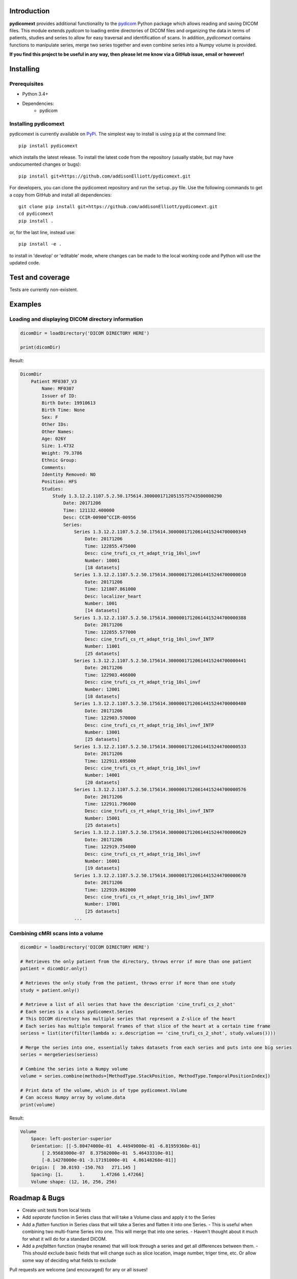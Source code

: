 Introduction
=================
**pydicomext** provides additional functionality to the `pydicom <https://pydicom.github.io/pydicom/dev>`_ Python package which allows reading and saving DICOM files. This module extends *pydicom* to loading entire directories of DICOM files and organizing the data in terms of patients, studies and series to allow for easy traversal and identification of scans. In addition, *pydicomext* contains functions to manipulate series, merge two series together and even combine series into a Numpy volume is provided.

**If you find this project to be useful in any way, then please let me know via a GitHub issue, email or however!**

Installing
=================
Prerequisites
-------------
* Python 3.4+
* Dependencies:
    * pydicom

Installing pydicomext
-------------------------
pydicomext is currently available on `PyPi <https://pypi.python.org/pypi/pydicomext/>`_. The simplest way to
install is using ``pip`` at the command line::

  pip install pydicomext

which installs the latest release. To install the latest code from the repository (usually stable, but may have
undocumented changes or bugs)::

  pip install git+https://github.com/addisonElliott/pydicomext.git


For developers, you can clone the pydicomext repository and run the ``setup.py`` file. Use the following commands to get
a copy from GitHub and install all dependencies::

  git clone pip install git+https://github.com/addisonElliott/pydicomext.git
  cd pydicomext
  pip install .

or, for the last line, instead use::

  pip install -e .

to install in 'develop' or 'editable' mode, where changes can be made to the local working code and Python will use
the updated code.

Test and coverage
=================

Tests are currently non-existent.

Examples
=================

Loading and displaying DICOM directory information
-------------

.. code-block:: python

    dicomDir = loadDirectory('DICOM DIRECTORY HERE')

    print(dicomDir)

Result:

.. code-block::

    DicomDir
        Patient MF0307_V3
            Name: MF0307
            Issuer of ID:
            Birth Date: 19910613
            Birth Time: None
            Sex: F
            Other IDs:
            Other Names:
            Age: 026Y
            Size: 1.4732
            Weight: 79.3786
            Ethnic Group:
            Comments:
            Identity Removed: NO
            Position: HFS
            Studies:
                Study 1.3.12.2.1107.5.2.50.175614.30000017120515575743500000290
                    Date: 20171206
                    Time: 121132.400000
                    Desc: CCIR-00900^CCIR-00956
                    Series:
                        Series 1.3.12.2.1107.5.2.50.175614.30000017120614415244700000349
                            Date: 20171206
                            Time: 122855.475000
                            Desc: cine_trufi_cs_rt_adapt_trig_10sl_invf
                            Number: 10001
                            [18 datasets]
                        Series 1.3.12.2.1107.5.2.50.175614.30000017120614415244700000010
                            Date: 20171206
                            Time: 121807.861000
                            Desc: localizer_heart
                            Number: 1001
                            [14 datasets]
                        Series 1.3.12.2.1107.5.2.50.175614.30000017120614415244700000388
                            Date: 20171206
                            Time: 122855.577000
                            Desc: cine_trufi_cs_rt_adapt_trig_10sl_invf_INTP
                            Number: 11001
                            [25 datasets]
                        Series 1.3.12.2.1107.5.2.50.175614.30000017120614415244700000441
                            Date: 20171206
                            Time: 122903.466000
                            Desc: cine_trufi_cs_rt_adapt_trig_10sl_invf
                            Number: 12001
                            [18 datasets]
                        Series 1.3.12.2.1107.5.2.50.175614.30000017120614415244700000480
                            Date: 20171206
                            Time: 122903.570000
                            Desc: cine_trufi_cs_rt_adapt_trig_10sl_invf_INTP
                            Number: 13001
                            [25 datasets]
                        Series 1.3.12.2.1107.5.2.50.175614.30000017120614415244700000533
                            Date: 20171206
                            Time: 122911.695000
                            Desc: cine_trufi_cs_rt_adapt_trig_10sl_invf
                            Number: 14001
                            [20 datasets]
                        Series 1.3.12.2.1107.5.2.50.175614.30000017120614415244700000576
                            Date: 20171206
                            Time: 122911.796000
                            Desc: cine_trufi_cs_rt_adapt_trig_10sl_invf_INTP
                            Number: 15001
                            [25 datasets]
                        Series 1.3.12.2.1107.5.2.50.175614.30000017120614415244700000629
                            Date: 20171206
                            Time: 122919.754000
                            Desc: cine_trufi_cs_rt_adapt_trig_10sl_invf
                            Number: 16001
                            [19 datasets]
                        Series 1.3.12.2.1107.5.2.50.175614.30000017120614415244700000670
                            Date: 20171206
                            Time: 122919.862000
                            Desc: cine_trufi_cs_rt_adapt_trig_10sl_invf_INTP
                            Number: 17001
                            [25 datasets]
                        ...

Combining cMRI scans into a volume
-------------

.. code-block:: python

    dicomDir = loadDirectory('DICOM DIRECTORY HERE')

    # Retrieves the only patient from the directory, throws error if more than one patient
    patient = dicomDir.only()

    # Retrieves the only study from the patient, throws error if more than one study
    study = patient.only()

    # Retrieve a list of all series that have the description 'cine_trufi_cs_2_shot'
    # Each series is a class pydicomext.Series
    # This DICOM directory has multiple series that represent a Z-slice of the heart
    # Each series has multiple temporal frames of that slice of the heart at a certain time frame
    seriess = list(iter(filter(lambda x: x.description == 'cine_trufi_cs_2_shot', study.values())))

    # Merge the series into one, essentially takes datasets from each series and puts into one big series
    series = mergeSeries(seriess)

    # Combine the series into a Numpy volume
    volume = series.combine(methods=[MethodType.StackPosition, MethodType.TemporalPositionIndex])

    # Print data of the volume, which is of type pydicomext.Volume
    # Can access Numpy array by volume.data
    print(volume)

Result:

.. code-block::

    Volume
        Space: left-posterior-superior
        Orientation: [[-5.80474000e-01  4.44949000e-01 -6.81959360e-01]
            [ 2.95683000e-07  8.37502000e-01  5.46433310e-01]
            [-8.14278000e-01 -3.17191000e-01  4.86148268e-01]]
        Origin: [  30.0193 -150.763   271.145 ]
        Spacing: [1.      1.      1.47266 1.47266]
        Volume shape: (12, 16, 256, 256)

Roadmap & Bugs
=================
- Create unit tests from local tests
- Add *separate* function in Series class that will take a Volume class and apply it to the Series
- Add a *flatten* function in Series class that will take a Series and flatten it into one Series.
  - This is useful when combining two multi-frame Series into one. This will merge that into one series.
  - Haven't thought about it much for what it will do for a standard DICOM.
- Add a *prefaltten* function (maybe rename) that will look through a series and get all differences between them.
  - This should exclude basic fields that will change such as slice location, image number, triger time, etc. Or allow some way of deciding what fields to exclude

Pull requests are welcome (and encouraged) for any or all issues!

License
=================
*pydicomext* has an MIT-based [license](https://github.com/addisonElliott/pydicomext/blob/master/LICENSE>).